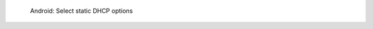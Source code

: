 .. figure:: /_includes/figures/dns-server/android/android-wifi-select-dhcp-options-static.jpg
   :width: 250px

   Android: Select static DHCP options
